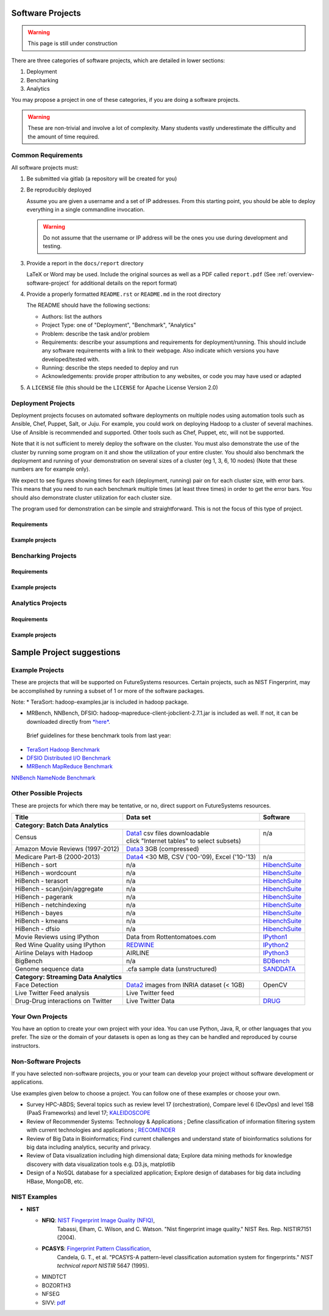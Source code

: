 Software Projects
=================

.. warning::

   This page is still under construction

There are three categories of software projects, which are detailed in
lower sections:

#. Deployment
#. Bencharking
#. Analytics

You may propose a project in one of these categories, if you are doing
a software projects.

.. warning::

   These are non-trivial and involve a lot of complexity.  Many
   students vastly underestimate the difficulty and the amount of time
   required.


Common Requirements
-------------------

All software projects must:

#. Be submitted via gitlab (a repository will be created for you)
#. Be reproducibly deployed

   Assume you are given a username and a set of IP addresses.  From
   this starting point, you should be able to deploy everything in a
   single commandline invocation.

   .. warning::

      Do not assume that the username or IP address will be the ones
      you use during development and testing.

#. Provide a report in the ``docs/report`` directory

   LaTeX or Word may be used. Include the original sources as well as a PDF called ``report.pdf``
   (See :ref:`overview-software-project` for additional details on the report format)

#. Provide a properly formatted ``README.rst`` or ``README.md`` in the root directory

   The README should have the following sections:

   - Authors: list the authors
   - Project Type: one of "Deployment", "Benchmark", "Analytics"
   - Problem: describe the task and/or problem
   - Requirements: describe your assumptions and requirements for deployment/running.
     This should include any software requirements with a link to their webpage.
     Also indicate which versions you have developed/tested with.

   - Running: describe the steps needed to deploy and run
   - Acknowledgements: provide proper attribution to any websites, or
     code you may have used or adapted

#. A ``LICENSE`` file (this should be the ``LICENSE`` for Apache License Version 2.0)


Deployment Projects
-------------------

Deployment projects focuses on automated software deployments on
multiple nodes using automation tools such as Ansible, Chef, Puppet,
Salt, or Juju. For example, you could work on deploying Hadoop to a
cluster of several machines. Use of Ansible is recommended and
supported. Other tools such as Chef, Puppet, etc, will not be
supported.

Note that it is not sufficient to merely deploy the software on the
cluster. You must also demonstrate the use of the cluster by running
some program on it and show the utilization of your entire cluster.
You should also benchmark the deployment and running of your
demonstration on several sizes of a cluster (eg 1, 3, 6, 10 nodes)
(Note that these numbers are for example only).

We expect to see figures showing times for each (deployment, running)
pair on for each cluster size, with error bars.  This means that you
need to run each benchmark multiple times (at least three times) in
order to get the error bars. You should also demonstrate cluster
utilization for each cluster size.

The program used for demonstration can be simple and straightforward.
This is not the focus of this type of project.


Requirements
~~~~~~~~~~~~

.. todo:: list requirements as differing from "Common Requirements"


Example projects
~~~~~~~~~~~~~~~~

.. todo:: list some example projects


Bencharking Projects
--------------------



Requirements
~~~~~~~~~~~~

.. todo:: list requirements as differing from "Common Requirements"


Example projects
~~~~~~~~~~~~~~~~

.. todo:: list some example projects


Analytics Projects
------------------

Requirements
~~~~~~~~~~~~

.. todo:: list requirements as differing from "Common Requirements"


Example projects
~~~~~~~~~~~~~~~~

.. todo:: list some example projects



.. _sampleprojects:

Sample Project suggestions
===========================


Example Projects
------------------

These are projects that will be supported on FutureSystems resources.
Certain projects, such as NIST Fingerprint, may be accomplished by
running a subset of 1 or more of the software packages.


+-------------------------------------------------------+--------------------------------+-------------------------------------------------------+
| **Title**                                             | **Data set**                   | **Software**                                          |
+-------------------------------------------------------+--------------------------------+-------------------------------------------------------+
| | **Category: Batch Data Analytics**                  |                                |                                                       |
+-------------------------------------------------------+--------------------------------+-------------------------------------------------------+
| | NIST_Fingerprint_ (a subset of):                    | | NISTDatabase27A_ [4GB]       | | NISTBiometric_                                      |
| | NFIQ                                                |                                | | Image Software (NBIS) v5.0 Userguide_              |
| | PCASYS                                              |                                | |                                                     |
| | MINDTCT                                             |                                | |                                                     |
| | BOZORTH3                                            |                                | |                                                     |
| | NFSEG                                               |                                | |                                                     |
| | SIVV                                                |                                | |                                                     |
+-------------------------------------------------------+--------------------------------+-------------------------------------------------------+
| | Hadoop Benchmark                                    |                                |                                                       |
| | TeraSort Suite                                      | | Teragen                      | hadoop-examples.jar                                   |
+-------------------------------------------------------+--------------------------------+-------------------------------------------------------+
| | Hadoop Benchmark                                    |                                |                                                       |
| | DFSIO (HDFS Performance)                            |                                | hadoop-mapreduce-client-jobclient                     |
+-------------------------------------------------------+--------------------------------+-------------------------------------------------------+
| | Hadoop Benchmark                                    |                                |                                                       |
| | NNBench (NameNode Perf.)                            |                                | hadoop-mapreduce-client-jobclient                     |
+-------------------------------------------------------+--------------------------------+-------------------------------------------------------+
| | Hadoop Benchmark                                    |                                |                                                       |
| | MRBench (MapReduce Perf.)                           |                                | src/test/org/apache/hadoop/mapred/MRBench.java        |
+-------------------------------------------------------+--------------------------------+-------------------------------------------------------+
| | Stock Data Analysis with MPI                        | | CRSP_ Stock Analysis         | | Streaming Data Analytics                            |
| |                                                     | | e.g. Trading Symbol,         | |                                                     |
| |                                                     | | Price                        | |                                                     |
| |                                                     | | Number of Shares Outstanding | |                                                     |
| |                                                     | | Factor to adjust price       | |                                                     |
| |                                                     | | Factor to adjust shares      | |                                                     |
+-------------------------------------------------------+--------------------------------+-------------------------------------------------------+

Note: 
* TeraSort: hadoop-examples.jar is included in hadoop package.

* MRBench, NNBench, DFSIO: hadoop-mapreduce-client-jobclient-2.7.1.jar is included as well. If not, it can be downloaded directly from
  `*here* <https://repo1.maven.org/maven2/org/apache/hadoop/hadoop-mapreduce-client-jobclient/2.7.1/hadoop-mapreduce-client-jobclient-2.7.1.jar>`__.

 Brief guidelines for these benchmark tools from last year:

-  `TeraSort Hadoop
   Benchmark <http://bdaafall2015.readthedocs.io/en/latest/terasort.html#terasort>`__

-  `DFSIO Distributed I/O
   Benchmark <http://bdaafall2015.readthedocs.io/en/latest/dfsio.html#dfsio>`__

-  `MRBench MapReduce
   Benchmark <http://bdaafall2015.readthedocs.io/en/latest/mrbench.html#mrbench>`__

`NNBench NameNode
Benchmark <http://bdaafall2015.readthedocs.io/en/latest/nnbench.html#nnbench>`__


.. _NISTFIngerprint: http://www.nist.gov/itl/iad/ig/nbis.cfm

.. _NISTDataset27A: http://www.nist.gov/itl/iad/ig/sd27a.cfm

.. _NISTBiometric: http://nigos.nist.gov:8080/nist/nbis/nbis_v5_0_0.zip

.. _Userguide: https://soic.scholargrid.org/courses/course-v1:iudatascience+I523-I423-ENG599+FALL_2016/info

.. _CRSP: https://wrds-web.wharton.upenn.edu/wrds/

Other Possible Projects
-----------------------

These are projects for which there may be tentative, or no, direct
support on FutureSystems resources.





+--------------------------------------+------------------------------------------------+------------------+
| **Title**                            | **Data set**                                   | **Software**     |
+--------------------------------------+------------------------------------------------+------------------+
| **Category: Batch Data Analytics**                                                                       |
+--------------------------------------+------------------------------------------------+------------------+
| Census                               | | Data1_ csv files downloadable                | | n/a            |
|                                      | | click "Internet tables" to select subsets)   | |                |
+--------------------------------------+------------------------------------------------+------------------+
| Amazon Movie Reviews (1997-2012)     | Data3_ 3GB (compressed)                        |                  |
+--------------------------------------+------------------------------------------------+------------------+
| Medicare Part-B (2000-2013)          | Data4_ <30 MB, CSV ('00-'09), Excel ('10-'13)  | n/a              |
+--------------------------------------+------------------------------------------------+------------------+
| HiBench        - sort                | n/a                                            | HibenchSuite_    |
+--------------------------------------+------------------------------------------------+------------------+
| HiBench        - wordcount           | n/a                                            | HibenchSuite_    |
+--------------------------------------+------------------------------------------------+------------------+
| HiBench        - terasort            | n/a                                            | HibenchSuite_    |
+--------------------------------------+------------------------------------------------+------------------+
| HiBench        - scan/join/aggregate | n/a                                            | HibenchSuite_    |
+--------------------------------------+------------------------------------------------+------------------+
| HiBench        - pagerank            | n/a                                            | HibenchSuite_    |
+--------------------------------------+------------------------------------------------+------------------+
| HiBench        - netchindexing       | n/a                                            | HibenchSuite_    |
+--------------------------------------+------------------------------------------------+------------------+
| HiBench        - bayes               | n/a                                            | HibenchSuite_    |
+--------------------------------------+------------------------------------------------+------------------+
| HiBench        - kmeans              | n/a                                            | HibenchSuite_    |
+--------------------------------------+------------------------------------------------+------------------+
| HiBench        - dfsio               | n/a                                            | HibenchSuite_    |
+--------------------------------------+------------------------------------------------+------------------+
| Movie Reviews using IPython          | Data from Rottentomatoes.com                   | IPython1_        |
+--------------------------------------+------------------------------------------------+------------------+
| Red Wine Quality using IPython       | REDWINE_                                       | IPython2_        |
+--------------------------------------+------------------------------------------------+------------------+
| Airline Delays with Hadoop           | AIRLINE                                        | IPython3_        |
+--------------------------------------+------------------------------------------------+------------------+
| BigBench                             | n/a                                            | BDBench_         |
+--------------------------------------+------------------------------------------------+------------------+
| Genome sequence data                 | .cfa sample data (unstructured)                | SANDDATA_        |
+--------------------------------------+------------------------------------------------+------------------+
| **Category: Streaming Data Analytics**                                                                   |
+--------------------------------------+------------------------------------------------+------------------+
| Face Detection                       | Data2_ images from INRIA dataset (< 1GB)       | OpenCV           |
+--------------------------------------+------------------------------------------------+------------------+
| Live Twitter Feed analysis           | Live Twitter feed                              |                  |
+--------------------------------------+------------------------------------------------+------------------+
| Drug-Drug interactions on Twitter    | Live Twitter Data                              | DRUG_            |
+--------------------------------------+------------------------------------------------+------------------+



.. _Data1: http://www.census.gov/population/www/cen2010/glance/

.. _Data2: http://pascal.inrialpes.fr/data/human/

.. _Data3: http://snap.stanford.edu/data/web-Movies.html

.. _Data4: https://www.cms.gov/Research-Statistics-Data-and-Systems/Downloadable-Public-Use-Files/Part-B-National-Summary-Data-File/Overview.html

.. _HibenchSuite: https://github.com/intel-hadoop/HiBench

.. _iPython1: http://nbviewer.ipython.org/github/cs109/content/blob/master/HW3_solutions.ipynb

.. _iPython2: http://nbviewer.ipython.org/github/cs109/2014/blob/master/homework-solutions/HW5-solutions.ipynb

.. _iPython3: http://nbviewer.ipython.org/github/ofermend/IPython-notebooks/blob/master/blog-part-1.ipynb

.. _BDBench: https://github.com/intel-hadoop/Big-Data-Benchmark-for-Big-Bench

.. _DRUG:  https://github.com/cloud-class-projects/drug-drug-interaction

.. _SAND: http://ccl.cse.nd.edu/software/sand/

.. _SANDDATA: http://ccl.cse.nd.edu/software/sand/

.. _REDWINE:  https://archive.ics.uci.edu/ml/machine-learning-databases/wine-quality/

.. _AIRLINE:  http://stat-computing.org/dataexpo/2009/the-data.html


Your Own Projects
-----------------

You have an option to create your own project with your idea. You can
use Python, Java, R, or other languages that you prefer. The size or the
domain of your datasets is open as long as they can be handled and
reproduced by course instructors.

Non-Software Projects
---------------------

If you have selected non-software projects, you or your team can develop
your project without software development or applications.

Use examples given below to choose a project. You can follow one of
these examples or choose your own.



* Survey HPC-ABDS; Several topics such as review level 17 (orchestration),
  Compare level 6 (DevOps) and level 15B (PaaS Frameworks) and level 17;
  KALEIDOSCOPE_

* Review of Recommender Systems: Technology & Applications ; Define
  classification of information filtering system with current technologies
  and applications ; RECOMENDER_

* Review of Big Data in Bioinformatics; Find current challenges and
  understand state of bioinformatics solutions for big data including
  analytics, security and privacy.

* Review of Data visualization including high dimensional data; Explore
  data mining methods for knowledge discovery with data visualization
  tools e.g. D3.js, matplotlib

* Design of a NoSQL database for a specialized application; Explore
  design of databases for big data including HBase, MongoDB, etc.

.. _KALEIDOSCOPE: http://hpc-abds.org/kaleidoscope
.. _RECOMENDER: http://bdaafall2015.readthedocs.org/en/latest/tp1-recommender.html#tp1-recommender


NIST Examples
----------------------------------------------------

-  **NIST**

   -  **NFIQ**: `NIST Fingerprint Image Quality (NFIQ) <http://biometrics.nist.gov/cs_links/standard/archived/workshops/workshop1/presentations/Tabassi-Image-Quality.pdf>`__,
          Tabassi, Elham,
          C. Wilson, and C. Watson. "Nist fingerprint image
          quality." NIST Res. Rep. NISTIR7151 (2004).
   -  **PCASYS**: `Fingerprint Pattern Classification <http://www.nist.gov/manuscript-publication-search.cfm?pub_id=900754>`__,
          Candela, G. T., et al. "PCASYS-A pattern-level classification automation system
          for fingerprints." *NIST technical report NISTIR* 5647 (1995).

   -  MINDTCT

   -  BOZORTH3

   -  NFSEG

   -  SIVV: `pdf <http://www.nist.gov/manuscript-publication-search.cfm?pub_id=903078>`__
